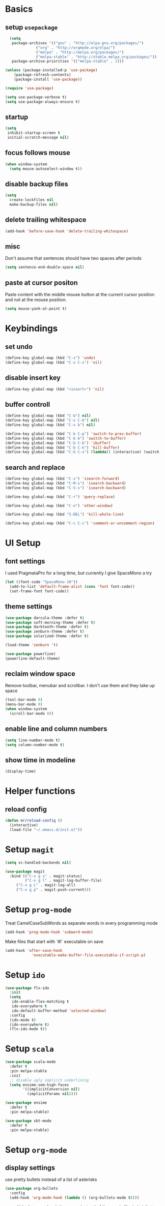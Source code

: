 * Basics
** setup =usepackage=
#+BEGIN_SRC emacs-lisp
  (setq
   package-archives '(("gnu" . "http://elpa.gnu.org/packages/")
		      ("org" . "http://orgmode.org/elpa/")
		      ("melpa" . "http://melpa.org/packages/")
		      ("melpa-stable" . "http://stable.melpa.org/packages/"))
   package-archive-priorities '(("melpa-stable" . 1)))

(unless (package-installed-p 'use-package)
	(package-refresh-contents)
	(package-install 'use-package))

(require 'use-package)

(setq use-package-verbose t)
(setq use-package-always-ensure t)
#+END_SRC
** startup
#+BEGIN_SRC emacs-lisp
(setq
 inhibit-startup-screen t
 initial-scratch-message nil)
#+END_SRC
** focus follows mouse
#+BEGIN_SRC emacs-lisp
(when window-system
  (setq mouse-autoselect-window t))
#+END_SRC

** disable backup files
#+BEGIN_SRC emacs-lisp
(setq
  create-lockfiles nil
  make-backup-files nil)
#+END_SRC

** delete trailing whitespace
#+BEGIN_SRC emacs-lisp
(add-hook 'before-save-hook 'delete-trailing-whitespace)
#+END_SRC

** misc
Don't assume that sentences should have two spaces after periods
#+BEGIN_SRC emacs-lisp
(setq sentence-end-double-space nil)
#+END_SRC

** paste at cursor positon
Paste content with the middle mouse button at the current cursor position
and not at the mouse position.
#+BEGIN_SRC emacs-lisp
(setq mouse-yank-at-point t)
#+END_SRC
* Keybindings
** set undo
#+BEGIN_SRC emacs-lisp
(define-key global-map (kbd "C-z") 'undo)
(define-key global-map (kbd "C-x C-z") 'nil)
#+END_SRC

** disable insert key
#+BEGIN_SRC emacs-lisp
(define-key global-map (kbd "<insert>") 'nil)
#+END_SRC

** buffer controll
#+BEGIN_SRC emacs-lisp
(define-key global-map (kbd "C-b") nil)
(define-key global-map (kbd "C-x C-b") nil)
(define-key global-map (kbd "C-x b") nil)

(define-key global-map (kbd "C-b C-p") 'switch-to-prev-buffer)
(define-key global-map (kbd "C-b b") 'switch-to-buffer)
(define-key global-map (kbd "C-b C-b") 'ibuffer)
(define-key global-map (kbd "C-b C-k") 'kill-buffer)
(define-key global-map (kbd "C-b C-s") (lambda() (interactive) (switch-to-buffer "*scratch*")))
#+END_SRC

** search and replace
#+BEGIN_SRC emacs-lisp
  (define-key global-map (kbd "C-s") 'isearch-forward)
  (define-key global-map (kbd "C-M-s") 'isearch-backward)
  (define-key global-map (kbd "C-S-s") 'isearch-backward)

  (define-key global-map (kbd "C-r") 'query-replace)

  (define-key global-map (kbd "C-o") 'other-window)

  (define-key global-map (kbd "S-DEL") 'kill-whole-line)

  (define-key global-map (kbd "C-c C-c") 'comment-or-uncomment-region)
#+END_SRC

* UI Setup
** font settings

I used PragmataPro for a long time, but currently I give SpaceMono a try

#+BEGIN_SRC emacs-lisp
(let ((font-code "SpaceMono-10"))
  (add-to-list 'default-frame-alist (cons 'font font-code))
  (set-frame-font font-code))
#+END_SRC

** theme settings

#+BEGIN_SRC emacs-lisp
(use-package darcula-theme :defer t)
(use-package soft-morning-theme :defer t)
(use-package darktooth-theme :defer t)
(use-package zenburn-theme :defer t)
(use-package solarized-theme :defer t)

(load-theme 'zenburn 't)

(use-package powerline)
(powerline-default-theme)
#+END_SRC
** reclaim window space
Remove toolbar, menubar and scrollbar. I don't use them and they take up space

#+BEGIN_SRC emacs-lisp
(tool-bar-mode 0)
(menu-bar-mode 0)
(when window-system
  (scroll-bar-mode 0))
#+END_SRC

** enable line and column numbers
#+BEGIN_SRC emacs-lisp
(setq line-number-mode t)
(setq column-number-mode t)
#+END_SRC

** show time in modeline
#+BEGIN_SRC emacs-lisp
(display-time)
#+END_SRC

* Helper functions
** reload config
#+BEGIN_SRC emacs-lisp
(defun mr/reload-config ()
  (interactive)
  (load-file "~/.emacs.d/init.el"))
#+END_SRC

* Setup =magit=
#+BEGIN_SRC emacs-lisp
(setq vc-handled-backends nil)

(use-package magit
  :bind (("C-x g s" . magit-status)
         ("C-x g l" . magit-log-buffer-file)
	 ("C-x g L" . magit-log-all)
	 ("C-x g p" . magit-push-current)))
#+END_SRC

* Setup =prog-mode=

Treat CamelCaseSubWords as separate words in every programming mode
#+BEGIN_SRC emacs-lisp
(add-hook 'prog-mode-hook 'subword-mode)
#+END_SRC

Make files that start with `#!` executable on save
#+BEGIN_SRC emacs-lisp
(add-hook 'after-save-hook
            'executable-make-buffer-file-executable-if-script-p)
#+END_SRC

* Setup =ido=
#+BEGIN_SRC emacs-lisp
  (use-package flx-ido
    :init
    (setq
     ido-enable-flex-matching t
     ido-everywhere t
     ido-default-buffer-method 'selected-window)
    :config
    (ido-mode t)
    (ido-everywhere t)
    (flx-ido-mode t))
#+END_SRC
* Setup =scala=
#+BEGIN_SRC emacs-lisp
(use-package scala-mode
  :defer t
  :pin melpa-stable
  :init
  ;; disable ugly implicit underlining
  (setq ensime-sem-high-faces
        '((implicitConversion nil)
          (implicitParams nil))))

(use-package ensime
  :defer t
  :pin melpa-stable)

(use-package sbt-mode
  :defer t
  :pin melpa-stable)
#+END_SRC
* Setup =org-mode=
** display settings

   use pretty bullets instead of a list of asterisks
   #+BEGIN_SRC emacs-lisp
   (use-package org-bullets
     :config
     (add-hook 'org-mode-hook (lambda () (org-bullets-mode t))))
   #+END_SRC

   use a little downward-pointing arrow instead of the usual ellipsis (...)
   that org displays when there’s stuff under a header.
   #+BEGIN_SRC emacs-lisp
   (setq org-ellipsis "⤵")
   #+END_SRC

   use syntax highlighting in code blocks
   #+BEGIN_SRC emacs-lisp
   (setq org-src-fontify-natively t)
   #+END_SRC

   make TAB act as if it were uset in a buffer of the languages major mode
   #+BEGIN_SRC emacs-lisp
   (setq org-src-fontify-natively t)
   #+END_SRC

** org templates

   template for elisp code block
   #+BEGIN_SRC emacs-lisp
   (add-to-list 'org-structure-template-alist
   '("el" "#+BEGIN_SRC emacs-lisp\n?\n#+END_SRC"))
   #+END_SRC

** exporting

   export markdown
   #+BEGIN_SRC emacs-lisp
   (require 'ox-md)
   #+END_SRC

   export beamer
   #+BEGIN_SRC emacs-lisp
   (require 'ox-beamer)
   #+END_SRC
* Setup =slack=
** install
   #+BEGIN_SRC emacs-lisp
   (use-package slack)
   #+END_SRC
* Setup file formats
** yaml mode
   #+BEGIN_SRC emacs-lisp
   (use-package yaml-mode)
   #+END_SRC
